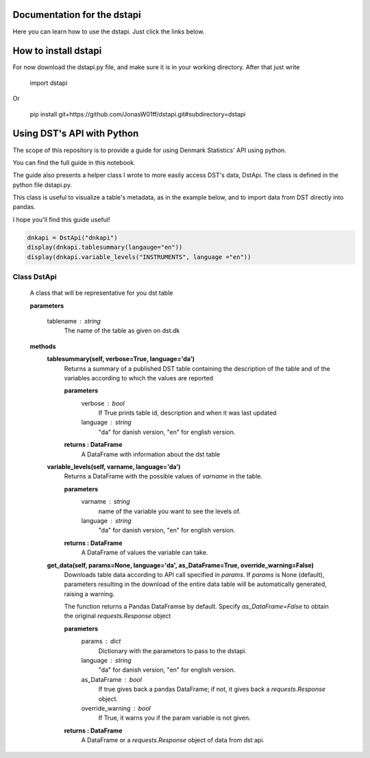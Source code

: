 Documentation for the dstapi
===================================

Here you can learn how to use the dstapi. Just click the links below.


How to install dstapi
====

For now download the dstapi.py file, and make sure it is in your working directory.
After that just write

   import dstapi

Or

   pip install git+https://github.com/JonasW01ff/dstapi.git#subdirectory=dstapi

Using DST's API with Python
=====

The scope of this repository is to provide a guide for using Denmark Statistics' API using python.

You can find the full guide in this notebook.

The guide also presents a helper class I wrote to more easily access DST's data, DstApi. The class is defined in the python file dstapi.py.

This class is useful to visualize a table's metadata, as in the example below, and to import data from DST directly into pandas.

I hope you'll find this guide useful!

.. code-block:: console

  dnkapi = DstApi("dnkapi")
  display(dnkapi.tablesummary(langauge="en"))
  display(dnkapi.variable_levels("INSTRUMENTS", language ="en"))


Class DstApi
------

   A class that will be representative for you dst table

   **parameters**

                  tablename : string
                     The name of the table as given on dst.dk


   **methods**
      **tablesummary(self, verbose=True, language='da')**
        Returns a summary of a published DST table containing the description of
        the table and of the variables according to which the values are
        reported

        **parameters**
                  verbose : bool
                     If True prints table id, description and when it was last updated
                  language : string
                     "da" for danish version, "en" for english version.

        **returns : DataFrame**
             A DataFrame with information about the dst table


      **variable_levels(self, varname, language='da')**
        Returns a DataFrame with the possible values of `varname` in the table.

        **parameters**
                  varname : string
                     name of the variable you want to see the levels of.
                  language : string
                     "da" for danish version, "en" for english version.



        **returns : DataFrame**
             A DataFrame of values the variable can take.
         
      **get_data(self, params=None, language='da', as_DataFrame=True, override_warning=False)**
        Downloads table data according to API call specified in `params`. If
        `params` is None (default), parameters resulting in the download of the
        entire data table will be automatically generated, raising a warning.
        
        The function returns a Pandas DataFramse by default. Specify
        `as_DataFrame=False` to obtain the original `requests.Response` object

        **parameters**
                  params : dict
                     Dictionary with the parametors to pass to the dstapi.
                  language : string
                     "da" for danish version, "en" for english version.
                  as_DataFrame : bool
                     If true gives back a pandas DataFrame; if not, it gives back a `requests.Response` object.
                  override_warning : bool
                     If True, it warns you if the param variable is not given.



        **returns : DataFrame**
             A DataFrame or a `requests.Response` object of data from dst api.

